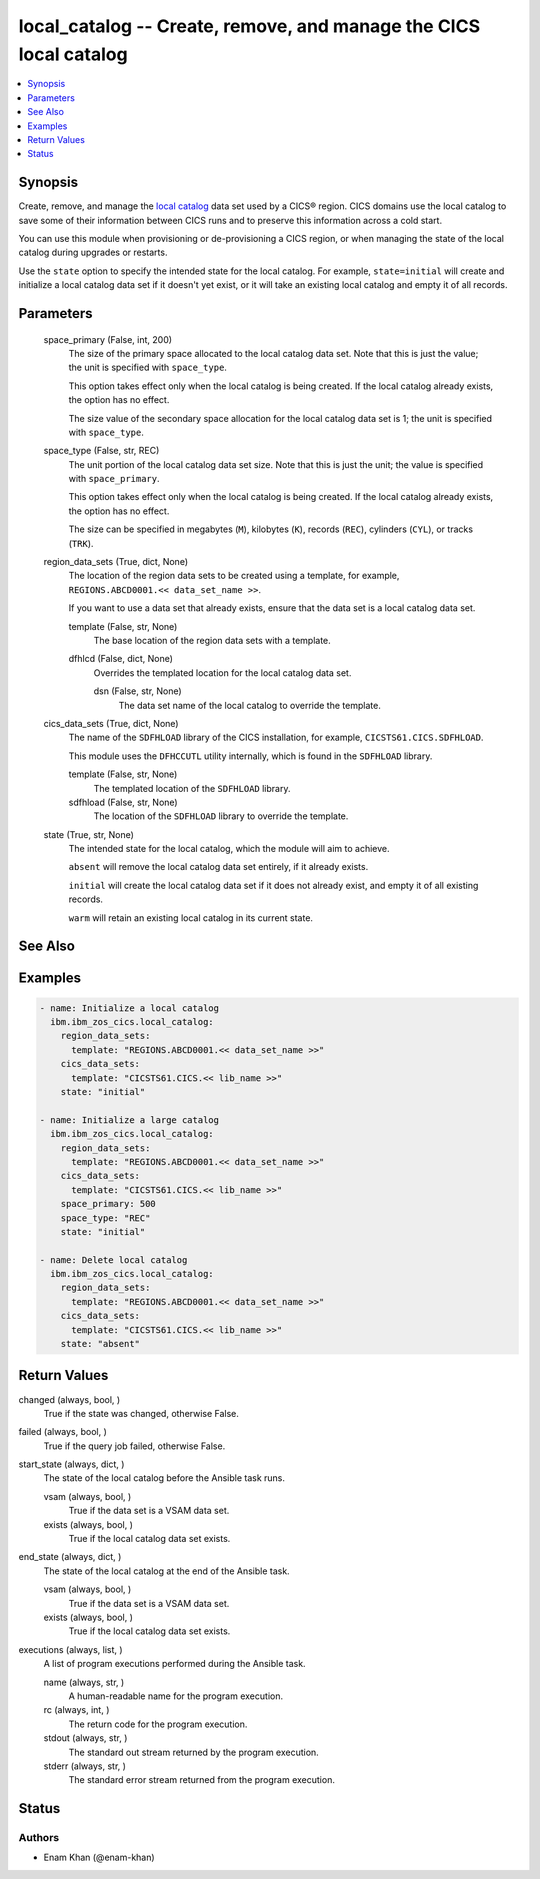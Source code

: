 .. _local_catalog_module:


local_catalog -- Create, remove, and manage the CICS local catalog
==================================================================

.. contents::
   :local:
   :depth: 1


Synopsis
--------

Create, remove, and manage the \ `local catalog <https://www.ibm.com/docs/en/cics-ts/latest?topic=catalogs-local-catalog>`__\  data set used by a CICS® region. CICS domains use the local catalog to save some of their information between CICS runs and to preserve this information across a cold start.

You can use this module when provisioning or de-provisioning a CICS region, or when managing the state of the local catalog during upgrades or restarts.

Use the \ :literal:`state`\  option to specify the intended state for the local catalog. For example, \ :literal:`state=initial`\  will create and initialize a local catalog data set if it doesn't yet exist, or it will take an existing local catalog and empty it of all records.






Parameters
----------

  space_primary (False, int, 200)
    The size of the primary space allocated to the local catalog data set. Note that this is just the value; the unit is specified with \ :literal:`space\_type`\ .

    This option takes effect only when the local catalog is being created. If the local catalog already exists, the option has no effect.

    The size value of the secondary space allocation for the local catalog data set is 1; the unit is specified with \ :literal:`space\_type`\ .


  space_type (False, str, REC)
    The unit portion of the local catalog data set size. Note that this is just the unit; the value is specified with \ :literal:`space\_primary`\ .

    This option takes effect only when the local catalog is being created. If the local catalog already exists, the option has no effect.

    The size can be specified in megabytes (\ :literal:`M`\ ), kilobytes (\ :literal:`K`\ ), records (\ :literal:`REC`\ ), cylinders (\ :literal:`CYL`\ ), or tracks (\ :literal:`TRK`\ ).


  region_data_sets (True, dict, None)
    The location of the region data sets to be created using a template, for example, \ :literal:`REGIONS.ABCD0001.\<\< data\_set\_name \>\>`\ .

    If you want to use a data set that already exists, ensure that the data set is a local catalog data set.


    template (False, str, None)
      The base location of the region data sets with a template.


    dfhlcd (False, dict, None)
      Overrides the templated location for the local catalog data set.


      dsn (False, str, None)
        The data set name of the local catalog to override the template.




  cics_data_sets (True, dict, None)
    The name of the \ :literal:`SDFHLOAD`\  library of the CICS installation, for example, \ :literal:`CICSTS61.CICS.SDFHLOAD`\ .

    This module uses the \ :literal:`DFHCCUTL`\  utility internally, which is found in the \ :literal:`SDFHLOAD`\  library.


    template (False, str, None)
      The templated location of the \ :literal:`SDFHLOAD`\  library.


    sdfhload (False, str, None)
      The location of the  \ :literal:`SDFHLOAD`\  library to override the template.



  state (True, str, None)
    The intended state for the local catalog, which the module will aim to achieve.

    \ :literal:`absent`\  will remove the local catalog data set entirely, if it already exists.

    \ :literal:`initial`\  will create the local catalog data set if it does not already exist, and empty it of all existing records.

    \ :literal:`warm`\  will retain an existing local catalog in its current state.







See Also
--------

.. seealso::

   :ref:`global_catalog_module`
      The official documentation on the **global_catalog** module.


Examples
--------

.. code-block:: yaml+jinja

    
    - name: Initialize a local catalog
      ibm.ibm_zos_cics.local_catalog:
        region_data_sets:
          template: "REGIONS.ABCD0001.<< data_set_name >>"
        cics_data_sets:
          template: "CICSTS61.CICS.<< lib_name >>"
        state: "initial"

    - name: Initialize a large catalog
      ibm.ibm_zos_cics.local_catalog:
        region_data_sets:
          template: "REGIONS.ABCD0001.<< data_set_name >>"
        cics_data_sets:
          template: "CICSTS61.CICS.<< lib_name >>"
        space_primary: 500
        space_type: "REC"
        state: "initial"

    - name: Delete local catalog
      ibm.ibm_zos_cics.local_catalog:
        region_data_sets:
          template: "REGIONS.ABCD0001.<< data_set_name >>"
        cics_data_sets:
          template: "CICSTS61.CICS.<< lib_name >>"
        state: "absent"



Return Values
-------------

changed (always, bool, )
  True if the state was changed, otherwise False.


failed (always, bool, )
  True if the query job failed, otherwise False.


start_state (always, dict, )
  The state of the local catalog before the Ansible task runs.


  vsam (always, bool, )
    True if the data set is a VSAM data set.


  exists (always, bool, )
    True if the local catalog data set exists.



end_state (always, dict, )
  The state of the local catalog at the end of the Ansible task.


  vsam (always, bool, )
    True if the data set is a VSAM data set.


  exists (always, bool, )
    True if the local catalog data set exists.



executions (always, list, )
  A list of program executions performed during the Ansible task.


  name (always, str, )
    A human-readable name for the program execution.


  rc (always, int, )
    The return code for the program execution.


  stdout (always, str, )
    The standard out stream returned by the program execution.


  stderr (always, str, )
    The standard error stream returned from the program execution.






Status
------





Authors
~~~~~~~

- Enam Khan (@enam-khan)

